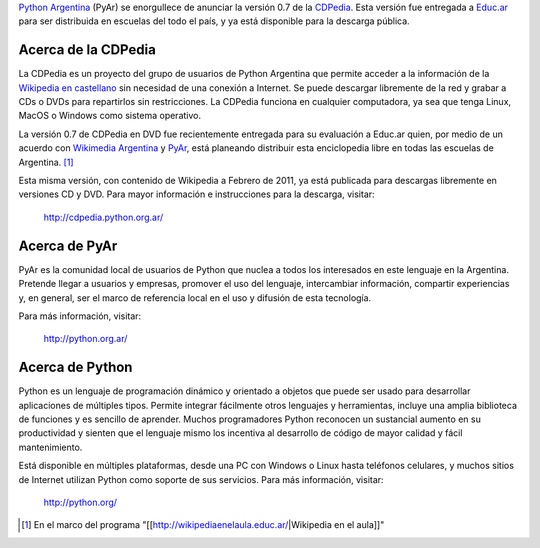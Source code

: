 .. title: Nueva versión disponible de la CDPedia: versión 0.7


`Python Argentina`_ (PyAr) se enorgullece de anunciar la versión 0.7 de la CDPedia_. Esta versión fue entregada a `Educ.ar`_ para ser distribuida en escuelas del todo el país, y ya está disponible para la descarga pública.

Acerca de la CDPedia
--------------------

La CDPedia es un proyecto del grupo de usuarios de Python Argentina que permite acceder a la información de la `Wikipedia en castellano`_ sin necesidad de una conexión a Internet.  Se puede descargar libremente de la red y grabar a CDs o DVDs para repartirlos sin restricciones.  La CDPedia funciona en cualquier computadora, ya sea que tenga Linux, MacOS o Windows como sistema operativo.

La versión 0.7 de CDPedia en DVD fue recientemente entregada para su evaluación a Educ.ar quien, por medio de un acuerdo con `Wikimedia Argentina`_ y PyAr_, está planeando distribuir esta enciclopedia libre en todas las escuelas de Argentina. [1]_

Esta misma versión, con contenido de Wikipedia a Febrero de 2011, ya está publicada para descargas libremente en versiones CD y DVD.  Para mayor información e instrucciones para la descarga, visitar:

  http://cdpedia.python.org.ar/

Acerca de PyAr
--------------

PyAr es la comunidad local de usuarios de Python que nuclea a todos los interesados en este lenguaje en la Argentina.  Pretende llegar a usuarios y empresas, promover el uso del lenguaje, intercambiar información, compartir experiencias y, en general, ser el marco de referencia local en el uso y difusión de esta tecnología.

Para más información, visitar:

  http://python.org.ar/

Acerca de Python
----------------

Python es un lenguaje de programación dinámico y orientado a objetos que puede ser usado para desarrollar aplicaciones de múltiples tipos.  Permite integrar fácilmente otros lenguajes y herramientas, incluye una amplia biblioteca de funciones y es sencillo de aprender.  Muchos programadores Python reconocen un sustancial aumento en su productividad y sienten que el lenguaje mismo los incentiva al desarrollo de código de mayor calidad y fácil mantenimiento.

Está disponible en múltiples plataformas, desde una PC con Windows o Linux hasta teléfonos celulares, y muchos sitios de Internet utilizan Python como soporte de sus servicios.  Para más información, visitar:

  http://python.org/

.. ############################################################################

.. [1] En el marco del programa "[[http://wikipediaenelaula.educ.ar/|Wikipedia en el aula]]"

.. _Python Argentina: http://python.org.ar

.. _CDPedia: /Proyectos/cdpedia

.. _Educ.ar: http://www.educ.ar

.. _Wikipedia en castellano: http://es.wikipedia.org

.. _Wikimedia Argentina: http://www.wikimedia.org.ar/

.. _pyar: /pyar
